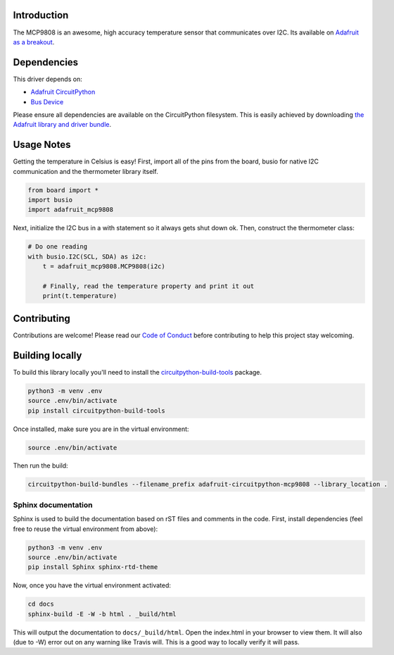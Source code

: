 
Introduction
============


.. image:: https://readthedocs.org/projects/adafruit-circuitpython-mcp9808/badge/?version=latest
    :target: https://circuitpython.readthedocs.io/projects/mcp9808/en/latest/
    :alt: Documentation Status

.. image :: https://img.shields.io/discord/327254708534116352.svg
    :target: https://discord.gg/nBQh6qu
    :alt: Discord

.. image:: https://travis-ci.org/adafruit/Adafruit_CircuitPython_MCP9808.svg?branch=master
    :target: https://travis-ci.org/adafruit/Adafruit_CircuitPython_MCP9808
    :alt: Build Status

The MCP9808 is an awesome, high accuracy temperature sensor that communicates
over I2C. Its available on `Adafruit as a breakout <https://www.adafruit.com/products/1782>`_.

Dependencies
=============
This driver depends on:

* `Adafruit CircuitPython <https://github.com/adafruit/circuitpython>`_
* `Bus Device <https://github.com/adafruit/Adafruit_CircuitPython_BusDevice>`_

Please ensure all dependencies are available on the CircuitPython filesystem.
This is easily achieved by downloading
`the Adafruit library and driver bundle <https://github.com/adafruit/Adafruit_CircuitPython_Bundle>`_.

Usage Notes
===========

Getting the temperature in Celsius is easy! First, import all of the pins from
the board, busio for native I2C communication and the thermometer library
itself.

.. code-block:: python

  from board import *
  import busio
  import adafruit_mcp9808

Next, initialize the I2C bus in a with statement so it always gets shut down ok.
Then, construct the thermometer class:

.. code-block:: python

  # Do one reading
  with busio.I2C(SCL, SDA) as i2c:
      t = adafruit_mcp9808.MCP9808(i2c)

      # Finally, read the temperature property and print it out
      print(t.temperature)

Contributing
============

Contributions are welcome! Please read our `Code of Conduct
<https://github.com/adafruit/Adafruit_CircuitPython_mcp9808/blob/master/CODE_OF_CONDUCT.md>`_
before contributing to help this project stay welcoming.

Building locally
================

To build this library locally you'll need to install the
`circuitpython-build-tools <https://github.com/adafruit/circuitpython-build-tools>`_ package.

.. code-block:: shell

    python3 -m venv .env
    source .env/bin/activate
    pip install circuitpython-build-tools

Once installed, make sure you are in the virtual environment:

.. code-block:: shell

    source .env/bin/activate

Then run the build:

.. code-block:: shell

    circuitpython-build-bundles --filename_prefix adafruit-circuitpython-mcp9808 --library_location .

Sphinx documentation
-----------------------

Sphinx is used to build the documentation based on rST files and comments in the code. First,
install dependencies (feel free to reuse the virtual environment from above):

.. code-block:: shell

    python3 -m venv .env
    source .env/bin/activate
    pip install Sphinx sphinx-rtd-theme

Now, once you have the virtual environment activated:

.. code-block:: shell

    cd docs
    sphinx-build -E -W -b html . _build/html

This will output the documentation to ``docs/_build/html``. Open the index.html in your browser to
view them. It will also (due to -W) error out on any warning like Travis will. This is a good way to
locally verify it will pass.